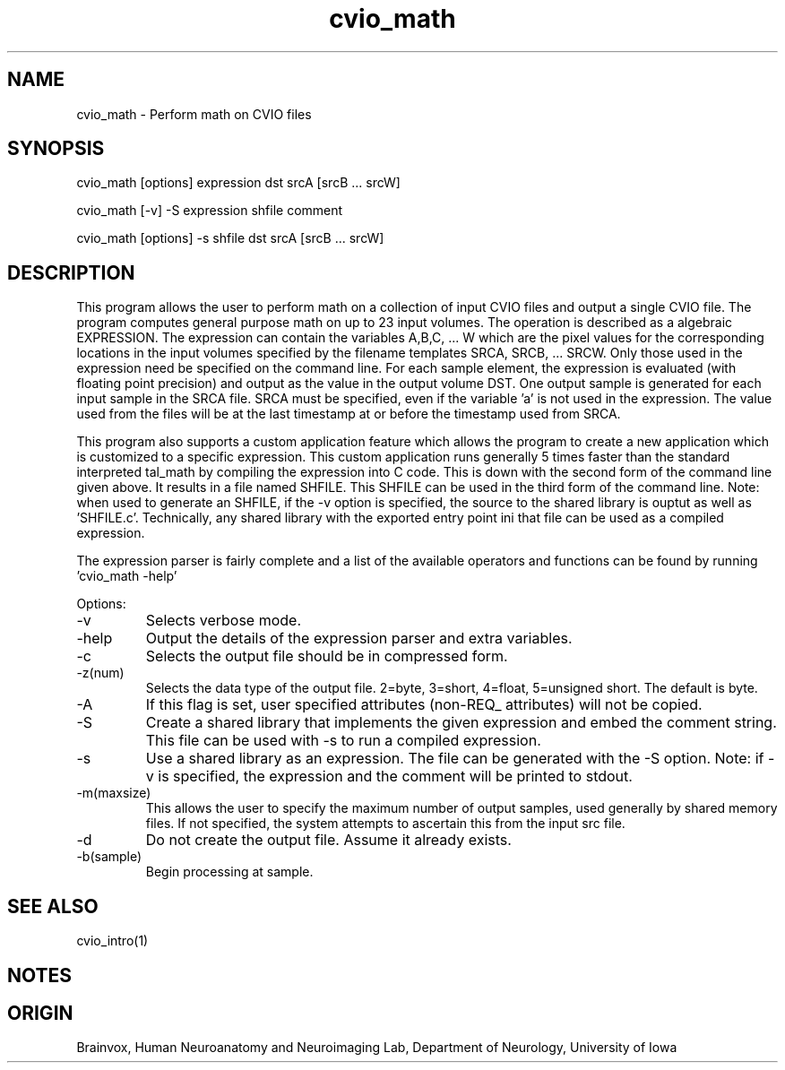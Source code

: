 .TH cvio_math 1
.SH NAME
cvio_math - Perform math on CVIO files
.SH SYNOPSIS
cvio_math [options] expression dst srcA [srcB ... srcW]
.PP
cvio_math [-v] -S expression shfile comment
.PP
cvio_math [options] -s shfile dst srcA [srcB ... srcW]
.SH DESCRIPTION
This program allows the user to perform math on a collection
of input CVIO files and output a single CVIO file.  
The program computes general purpose math on up to 23 input volumes.  The
operation is described as a algebraic EXPRESSION.  The expression can contain
the variables A,B,C, ... W which are the pixel values for the corresponding
locations in the input volumes specified by the filename templates SRCA,
SRCB, ... SRCW.  Only those used in the expression need be
specified on the command line.  For each sample element, the expression is
evaluated (with floating point precision) and output as the value in the
output volume DST.
One output sample is generated for each input sample in the SRCA file.
SRCA must be specified, even if the variable 'a' is not used in the
expression.  The value used from the files will be at the last timestamp
at or before the timestamp used from SRCA.
.PP
This program also supports a custom application feature which allows the
program to create a new application which is customized to a specific
expression.  This custom application runs generally 5 times faster than
the standard interpreted tal_math by compiling the expression into C code.
This is down with the second form of the command line given above. It
results in a file named SHFILE.  This SHFILE can be used in the third
form of the command line.  Note: when used to generate an SHFILE, if the
-v option is specified, the source to the shared library is ouptut
as well as 'SHFILE.c'.  Technically, any shared library with the
exported entry point ini that file can be used as a compiled expression.
.PP
The expression parser is fairly complete and a list of the available operators
and functions can be found by running 'cvio_math -help'
.PP
Options:
.TP
-v
Selects verbose mode.
.TP
-help
Output the details of the expression parser and extra variables.
.TP
-c
Selects the output file should be in compressed form.
.TP
-z(num)
Selects the data type of the output file. 2=byte, 3=short, 4=float,
5=unsigned short.  The default is byte.
.TP
-A
If this flag is set, user specified attributes (non-REQ_ attributes)
will not be copied.
.TP
-S
Create a shared library that implements the given expression and
embed the comment string.  This file can be used with -s to
run a compiled expression.
.TP
-s
Use a shared library as an expression.  The file can be generated
with the -S option.  Note: if -v is specified, the expression and
the comment will be printed to stdout.
.TP
-m(maxsize)
This allows the user to specify the maximum number of output samples,
used generally by shared memory files. If not specified, the system
attempts to ascertain this from the input src file.
.TP
-d
Do not create the output file.  Assume it already exists.
.TP
-b(sample)
Begin processing at sample.
.PP
.SH SEE ALSO
cvio_intro(1)
.SH NOTES
.SH ORIGIN
Brainvox, Human Neuroanatomy and Neuroimaging Lab, Department of Neurology,
University of Iowa
